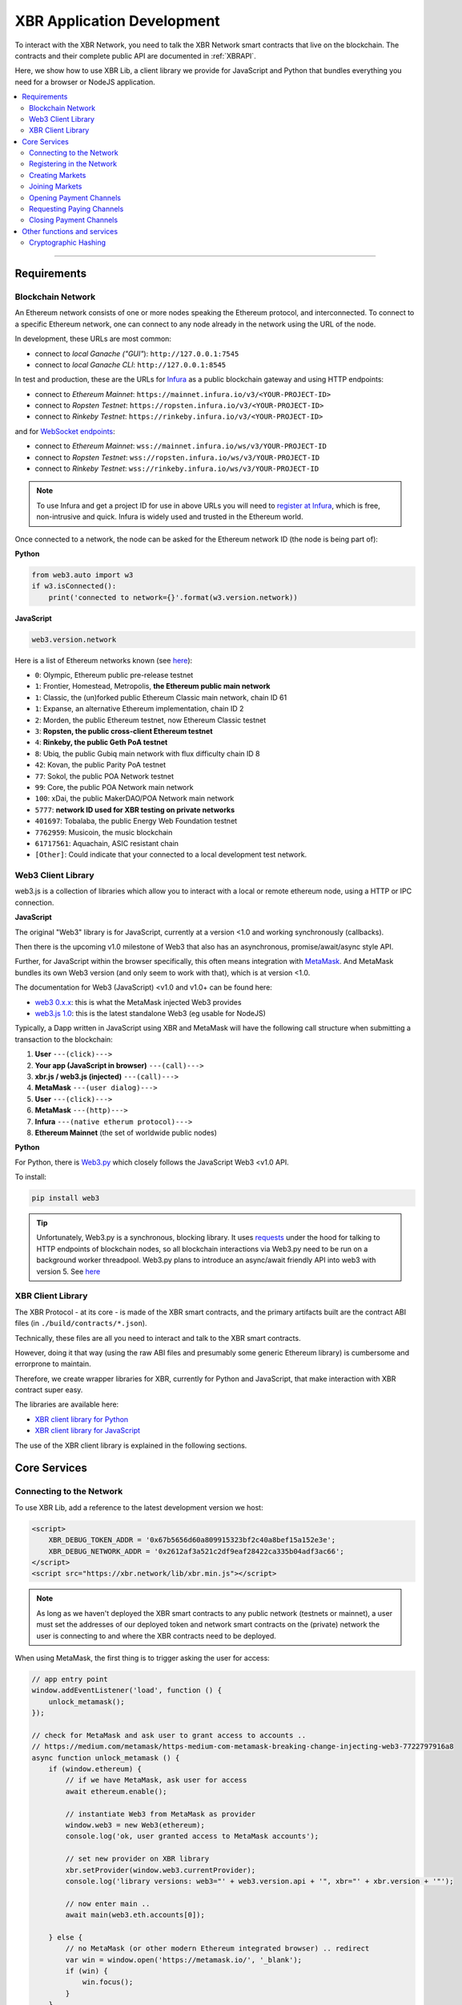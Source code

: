 XBR Application Development
===========================

To interact with the XBR Network, you need to talk the XBR Network smart contracts
that live on the blockchain.
The contracts and their complete public API are documented in :ref:`XBRAPI`.

Here, we show how to use XBR Lib, a client library we provide for JavaScript and
Python that bundles everything you need for a browser or NodeJS application.

.. contents:: :local:

--------

Requirements
------------

Blockchain Network
..................

An Ethereum network consists of one or more nodes speaking the Ethereum protocol, and interconnected.
To connect to a specific Ethereum network, one can connect to any node already in the network using
the URL of the node.

In development, these URLs are most common:

* connect to *local Ganache ("GUI"*): ``http://127.0.0.1:7545``
* connect to *local Ganache CLI*: ``http://127.0.0.1:8545``

In test and production, these are the URLs for `Infura <https://infura.io/>`_ as a public blockchain gateway
and using HTTP endpoints:

* connect to *Ethereum Mainnet*: ``https://mainnet.infura.io/v3/<YOUR-PROJECT-ID>``
* connect to *Ropsten Testnet*: ``https://ropsten.infura.io/v3/<YOUR-PROJECT-ID>``
* connect to *Rinkeby Testnet*: ``https://rinkeby.infura.io/v3/<YOUR-PROJECT-ID>``

and for `WebSocket endpoints <https://infura.io/docs/ethereum/wss/introduction>`_:

* connect to *Ethereum Mainnet*: ``wss://mainnet.infura.io/ws/v3/YOUR-PROJECT-ID``
* connect to *Ropsten Testnet*: ``wss://ropsten.infura.io/ws/v3/YOUR-PROJECT-ID``
* connect to *Rinkeby Testnet*: ``wss://rinkeby.infura.io/ws/v3/YOUR-PROJECT-ID``

.. note::

    To use Infura and get a project ID for use in above URLs you will need
    to `register at Infura <https://infura.io/register>`__, which is free,
    non-intrusive and quick. Infura is widely used and trusted in the
    Ethereum world.

Once connected to a network, the node can be asked for the Ethereum network ID (the node is being part of):

**Python**

.. code-block:: python

    from web3.auto import w3
    if w3.isConnected():
        print('connected to network={}'.format(w3.version.network))

**JavaScript**

.. code-block:: javascript

    web3.version.network

Here is a list of Ethereum networks known (see `here <https://ethereum.stackexchange.com/a/17101>`__):

* ``0``: Olympic, Ethereum public pre-release testnet
* ``1``: Frontier, Homestead, Metropolis, **the Ethereum public main network**
* ``1``: Classic, the (un)forked public Ethereum Classic main network, chain ID 61
* ``1``: Expanse, an alternative Ethereum implementation, chain ID 2
* ``2``: Morden, the public Ethereum testnet, now Ethereum Classic testnet
* ``3``: **Ropsten, the public cross-client Ethereum testnet**
* ``4``: **Rinkeby, the public Geth PoA testnet**
* ``8``: Ubiq, the public Gubiq main network with flux difficulty chain ID 8
* ``42``: Kovan, the public Parity PoA testnet
* ``77``: Sokol, the public POA Network testnet
* ``99``: Core, the public POA Network main network
* ``100``: xDai, the public MakerDAO/POA Network main network
* ``5777``: **network ID used for XBR testing on private networks**
* ``401697``: Tobalaba, the public Energy Web Foundation testnet
* ``7762959``: Musicoin, the music blockchain
* ``61717561``: Aquachain, ASIC resistant chain
* ``[Other]``: Could indicate that your connected to a local development test network.


Web3 Client Library
...................

web3.js is a collection of libraries which allow you to interact with a local
or remote ethereum node, using a HTTP or IPC connection.

**JavaScript**

The original "Web3" library is for JavaScript, currently at a version <1.0 and working synchronously (callbacks).

Then there is the upcoming v1.0 milestone of Web3 that also has an asynchronous, promise/await/async style API.

Further, for JavaScript within the browser specifically, this often means integration with
`MetaMask <https://metamask.io/>`_. And MetaMask bundles its own Web3 version (and only seem to work with that),
which is at version <1.0.

The documentation for Web3 (JavaScript) <v1.0 and v1.0+ can be found here:

* `web3 0.x.x <https://github.com/ethereum/wiki/wiki/JavaScript-API>`_: this is what the MetaMask injected Web3 provides
* `web3.js 1.0 <https://web3js.readthedocs.io/en/1.0/index.html>`_: this is the latest standalone Web3 (eg usable for NodeJS)

Typically, a Dapp written in JavaScript using XBR and MetaMask will have the
following call structure when submitting a transaction to the blockchain:

1. **User** ``---(click)--->``
2. **Your app (JavaScript in browser)** ``---(call)--->``
3. **xbr.js / web3.js (injected)** ``---(call)--->``
4. **MetaMask** ``---(user dialog)--->``
5. **User** ``---(click)--->``
6. **MetaMask** ``---(http)--->``
7. **Infura** ``---(native etherum protocol)--->``
8. **Ethereum Mainnet** (the set of worldwide public nodes)

**Python**

For Python, there is `Web3.py <https://web3py.readthedocs.io/en/stable/>`_ which closely follows the JavaScript Web3 <v1.0 API.

To install:

.. code-block:: console

    pip install web3

.. tip::

    Unfortunately, Web3.py is a synchronous, blocking library. It uses `requests <http://docs.python-requests.org/en/master/>`_
    under the hood for talking to HTTP endpoints of blockchain nodes, so all blockchain interactions via Web3.py need
    to be run on a background worker threadpool.
    Web3.py plans to introduce an async/await friendly API into web3 with version 5.
    See `here <https://github.com/ethereum/web3.py/issues/1055>`__


XBR Client Library
..................

The XBR Protocol - at its core - is made of the XBR smart contracts, and the
primary artifacts built are the contract ABI files (in ``./build/contracts/*.json``).

Technically, these files are all you need to interact and talk to the XBR
smart contracts.

However, doing it that way (using the raw ABI files and presumably some generic
Ethereum library) is cumbersome and errorprone to maintain.

Therefore, we create wrapper libraries for XBR, currently for Python and JavaScript,
that make interaction with XBR contract super easy.

The libraries are available here:

* `XBR client library for Python <https://pypi.org/project/xbr/>`__
* `XBR client library for JavaScript <https://xbr.network/lib/xbr.min.js>`__

The use of the XBR client library is explained in the following sections.


Core Services
-------------

Connecting to the Network
.........................

To use XBR Lib, add a reference to the latest development version we host:

.. code-block:: html

    <script>
        XBR_DEBUG_TOKEN_ADDR = '0x67b5656d60a809915323bf2c40a8bef15a152e3e';
        XBR_DEBUG_NETWORK_ADDR = '0x2612af3a521c2df9eaf28422ca335b04adf3ac66';
    </script>
    <script src="https://xbr.network/lib/xbr.min.js"></script>

.. note::

    As long as we haven't deployed the XBR smart contracts to
    any public network (testnets or mainnet), a user must set the
    addresses of our deployed token and network smart contracts
    on the (private) network the user is connecting to and where
    the XBR contracts need to be deployed.

When using MetaMask, the first thing is to trigger asking the user for access:

.. code-block:: javascript

    // app entry point
    window.addEventListener('load', function () {
        unlock_metamask();
    });

    // check for MetaMask and ask user to grant access to accounts ..
    // https://medium.com/metamask/https-medium-com-metamask-breaking-change-injecting-web3-7722797916a8
    async function unlock_metamask () {
        if (window.ethereum) {
            // if we have MetaMask, ask user for access
            await ethereum.enable();

            // instantiate Web3 from MetaMask as provider
            window.web3 = new Web3(ethereum);
            console.log('ok, user granted access to MetaMask accounts');

            // set new provider on XBR library
            xbr.setProvider(window.web3.currentProvider);
            console.log('library versions: web3="' + web3.version.api + '", xbr="' + xbr.version + '"');

            // now enter main ..
            await main(web3.eth.accounts[0]);

        } else {
            // no MetaMask (or other modern Ethereum integrated browser) .. redirect
            var win = window.open('https://metamask.io/', '_blank');
            if (win) {
                win.focus();
            }
        }
    }

Above will jump into `main()` when the user has granted access. Below is an example where
we ask for the current XBR balance of the user account, and the XBR Network membership level:

.. code-block:: javascript

    // main app: this runs with the 1st MetaMask account (given the user has granted access)
    async function main (account) {
        console.log('starting main from account ' + account);

        // ask for current balance in XBR
        var balance = await xbr.xbrToken.balanceOf(account);
        if (balance > 0) {
            balance = balance / 10**18;
            console.log('account holds ' + balance + ' XBR');
        } else {
            console.log('account does not hold XBR currently');
        }
    }

You can download the complete exmaple page with above code
:download:`from here </_static/html/xbr_app1.html>`.

When opening this Web page (remember, it needs to served from a Web server,
``file://`` will *not* work), you should see log output like the following
in your browser console:

.. code-block:: console

    ok, user granted access to MetaMask accounts
    xbr_app1.html:30 library versions: web3="0.20.3", xbr="18.11.1"
    xbr_app1.html:46 starting main from account 0x90f8bf6a479f320ead074411a4b0e7944ea8c9c1
    xbr_app1.html:52 account holds 1000000000 XBR
    xbr_app1.html:60 account is already member in the XBR network (level=2)


Congratulations! You are now connected to the XBR Network.

----------


Registering in the Network
..........................

All stakeholders or participants in XBR, that is XBR Market Owners, XBR Data Providers and
XBR Data Consumers must be registered in the XBR Network first.

When registering in the XBR Network, users accept the XBR projects terms of use
and legal provisions, and optionally can submit a link to a user profile.

**EULA**

The XBR EULA of the XBR Network with end user license agreement, terms and
legal documents is published by the XBR Project on IPFS, and the current latest
version has the following `Multihash <https://multiformats.io/multihash/>`__ ID:

* XBR EULA on IPFS: ``QmU7Gizbre17x6V2VR1Q2GJEjz6m8S1bXmBtVxS2vmvb81``

Here is how to get the XBR EULA file and unzip the documents:

.. code-block:: console

    oberstet@thinkpad-x1:~$ cd /tmp
    oberstet@thinkpad-x1:/tmp$ ipfs get QmU7Gizbre17x6V2VR1Q2GJEjz6m8S1bXmBtVxS2vmvb81
    Saving file(s) to QmU7Gizbre17x6V2VR1Q2GJEjz6m8S1bXmBtVxS2vmvb81
    1.13 KiB / 1.13 KiB [=======================================================================================================] 100.00% 0s
    oberstet@thinkpad-x1:/tmp$ unzip QmU7Gizbre17x6V2VR1Q2GJEjz6m8S1bXmBtVxS2vmvb81
    Archive:  QmU7Gizbre17x6V2VR1Q2GJEjz6m8S1bXmBtVxS2vmvb81
    creating: xbr-eula/
    inflating: xbr-eula/README.txt
    inflating: xbr-eula/XBR-EULA.txt
    inflating: xbr-eula/COPYRIGHT.txt

**Member Profile**

When registering on the XBR Network, a user (stakeholder) can have another
IPFS Multihash stored that points to a member profile file.
If provided, the file must be a `RDF/Turtle <https://www.w3.org/TR/turtle/>`__ file
with `FOAF <https://en.wikipedia.org/wiki/FOAF_(ontology)>`__ data.

.. note::

    .. figure:: /_static/img/Rdf_logo.svg
        :align: left
        :width: 60px
        :alt: RDF
        :figclass: align-left

    The `Resource Description Framework (RDF) <https://en.wikipedia.org/wiki/Resource_Description_Framework>`__
    is a family of World Wide Web Consortium (W3C) specifications originally designed as a metadata data model.
    RDF represents information using semantic triples, which comprise a subject, predicate,
    and object. Each item in the triple is expressed as a Web URI.

    .. figure:: /_static/img/rfd_triple.png
        :align: center
        :width: 100%
        :alt: RDF Triple
        :figclass: rdftriple

    `Terse RDF Triple Language (Turtle) <https://en.wikipedia.org/wiki/Turtle_(syntax)>`__
    is a syntax and file format for expressing data in the Resource Description Framework (RDF)
    data model.

    .. figure:: /_static/img/FoafLogo.svg
        :align: left
        :width: 60px
        :alt: FOAF
        :figclass: align-left

    `FOAF (an acronym of friend of a friend) <https://en.wikipedia.org/wiki/FOAF_(ontology)>`__
    is a machine-readable ontology describing persons,
    their activities and their relations to other people and objects. Anyone can use FOAF to
    describe themselves. FOAF allows groups of people to describe social networks without
    the need for a centralised database.

Here is an example FOAF member profile:

.. code-block:: console

    <rdf:RDF
        xmlns:rdf="http://www.w3.org/1999/02/22-rdf-syntax-ns#"
        xmlns:rdfs="http://www.w3.org/2000/01/rdf-schema#"
        xmlns:foaf="http://xmlns.com/foaf/0.1/"
        xmlns:admin="http://webns.net/mvcb/">
    <foaf:PersonalProfileDocument rdf:about="">
    <foaf:maker rdf:resource="#me"/>
    <foaf:primaryTopic rdf:resource="#me"/>
    <admin:generatorAgent rdf:resource="http://www.ldodds.com/foaf/foaf-a-matic"/>
    <admin:errorReportsTo rdf:resource="mailto:leigh@ldodds.com"/>
    </foaf:PersonalProfileDocument>
    <foaf:Person rdf:ID="me">
    <foaf:name>Tobias Oberstein</foaf:name>
    <foaf:title>Mr</foaf:title>
    <foaf:givenname>Tobias</foaf:givenname>
    <foaf:family_name>Oberstein</foaf:family_name>
    <foaf:nick>oberstet</foaf:nick>
    <foaf:mbox_sha1sum>8c61973dd1948a8ca9f57a153c2502265c7787d8</foaf:mbox_sha1sum>
    <foaf:homepage rdf:resource="https://crossbar.io"/>
    <foaf:workplaceHomepage rdf:resource="https://crossbario.com"/></foaf:Person>
    </rdf:RDF>

.. tip::

    Instead of writing FOAF manually, `FOAF-a-Matic <http://www.ldodds.com/foaf/foaf-a-matic.html>`__
    is a browser-based JavaScript FOAF generator that allow to quickly create FOAF.
    If you want to process FOAF (and RDF in general) in Python, we recommend
    `rdflib <https://rdflib.readthedocs.io/en/stable/>`__

Upload your FOAF profile file to IPFS:

.. code-block:: console

    (cpy370_1) oberstet@thinkpad-x1:~$ ipfs add oberstet.rdf
    added QmdeJDNEimpjWPsHCVTDCowQSK9j1tpoW9eW3mjhrTw6wu oberstet.rdf
    3.42 KiB / 3.42 KiB [==========================================================================================================] 100.00%

The multihash ``QmdeJDNEimpjWPsHCVTDCowQSK9j1tpoW9eW3mjhrTw6wu`` returned is what you
provide to ``XBRNetwork.register`` (see below).

Given EULA and Member Profile, here is how to register in the XBR Network in
Python and JavaScript.

**Registering in Python**

.. code-block:: python

    def main(account):
        eula = 'QmU7Gizbre17x6V2VR1Q2GJEjz6m8S1bXmBtVxS2vmvb81'
        profile = 'QmdeJDNEimpjWPsHCVTDCowQSK9j1tpoW9eW3mjhrTw6wu'

        xbr.xbrNetwork.functions.register(eula, profile).transact({'from': account, 'gas': 1000000})

**Registering in JavaScript**

.. code-block:: javascript

    async function main (account) {
        const eula = 'QmU7Gizbre17x6V2VR1Q2GJEjz6m8S1bXmBtVxS2vmvb81'
        const profile = 'QmdeJDNEimpjWPsHCVTDCowQSK9j1tpoW9eW3mjhrTw6wu'

        await xbr.xbrNetwork.register(eula, profile, {from: account});
    }

To check for the membership level of an address, you can use :sol:func:`XBRNetwork.getMemberLevel`.

**Check Membership in Python**

.. code-block:: python

    def main(account):

        level = xbr.xbrNetwork.functions.getMemberLevel(account).call()
        if (level):
            print('account is already member in the XBR network (level={})'.format(level))
        else:
            print('account is not yet member in the XBR network')

**Check Membership in JavaScript**

.. code-block:: javascript

    async function main (account) {

        const level = await xbr.xbrNetwork.getMemberLevel(account);
        if (level > 0) {
            console.log('account is already member in the XBR network (level=' + level + ')');
        } else {
            console.log('account is not yet member in the XBR network');
        }
    }

Using the XBR ABI files, you can interact with the XBR smart contracts and eg register in the network
from within other programming languages.

--------


Creating Markets
................

After registering in the XBR Network, stakeholders that want to run their own
data markets will first need to create a XBR Market.


**Create a market in JavaScript**

.. code-block:: javascript

    async function main (account) {

        // marketId (like all IDs in XBR) is a 128 bit (16 bytes) unique value
        // here, we derive a deterministic ID from a name. other approaches to
        // get an ID are fine too - as long as the ID is unique
        const marketId = web3.sha3('MyMarket1').substring(0, 34);

        // every market has exactly one delegate working as a market maker delegate
        // the market maker maintains the real-time offchain balances, mediates
        // the actual data market transactions and talks to the blockchain
        const maker = '0x...';

        // optionally, provide an IPFS link to a ZIP file with market terms/documents
        const terms = '';

        // optionally, provide an IPFS link to a RDF/Turtle file with market metadata
        const meta = '';

        // both XBR Consumers and Providers must deposit 100 XBR into the
        // market as a security guarantee when joining
        const providerSecurity = 100 * 10**18;
        const consumerSecurity = 100 * 10**18;

        // the market owner takes 5% market fee
        const marketFee = 0.05 * 10**9 * 10**18

        // now actually create the market. the sender will become market owner.
        await xbr.xbrNetwork.openMarket(marketId, terms, meta, maker,
            providerSecurity, consumerSecurity, marketFee, {from: account});
    }


Joining Markets
...............

XBR Provider that want to offer or XBR Consumer that wants to use data services
in a XBR Market first need to join the respective XBR Market.

A given actor (address) can only be joined on a given XBR Market only once,
under one role of these roles:

* ``XBRNetwork.ActorType.CONSUMER``
* ``XBRNetwork.ActorType.PROVIDER``

The actor may join more than one XBR Market (under the same or different roles),
but on one given XBR Market, it can only act as either a XBR Consumer or Provider.

.. note::

    The XBR Market owner is automatically joined under role ``XBRNetwork.ActorType.MARKET``
    when the market is created.

**Join a market in JavaScript**

To join a XBR Market in JavaScript:

.. code-block:: javascript

    async function main (account) {

        // derive (deterministically) an ID for our market
        const marketId = web3.sha3('MyMarket1').substring(0, 34);

        // join under role XBR Consumer
        const actorType = xbr.ActorType.CONSUMER;
        // const actorType = xbr.ActorType.PROVIDER;

        // join the market
        await xbr.xbrNetwork.joinMarket(marketId, xbr.ActorType.CONSUMER, {from: account});
    }


Opening Payment Channels
........................

After a XBR Consumer has joined a XBR Market, it needs to open a payment channel
to allow a delegate to spend XBR tokens to buy data services.
The buying of data services happens in microtransactions in real-time and off-chain.
The XBR token to be spent offchain by the XBR Consumer delegate will be consumed
from the payment channel opened previously.
The payment channel is always *from* a XBR Consumer *to* a XBR Market, or
*from* a XBR Market *to* a XBR Provider.
Both parties in a payment channel can request to close the channel at any
time (see below, "Closing Payment Channels").

Opening a payment channel involves two blockchain transactions:

1. approve the transfer of XBR token from the user to the ``XBRNetwork`` smart contract
2. call ``XBRNetwork.openPaymentChannel``, which will create a new ``XBRPaymentChannel``
   smart contract instance, transfering the tokens to this SC instance as new owner
   and return the payment channel contract instance

The returned new smart contract instance of ``XBRPaymentChannel`` can be
directly received and further operated on when calling from Solidity,
but not JavaScript.
In JavaScript, blockchain *transactions* always only return the **transaction receipt**,
*not* the result of the called smart contract function.
To receive the address of the dynamically created new smart contract instance
of ``XBRPaymentChannel``, we instead subscribe to receive blockchain events published
by ``XBRNetwork``.

**Open a payment channel in JavaScript**

To open a payment channel in JavaScript, approve the token transfer, call into
``XBRNetwork``, and subscribe to the ``PaymentChannelCreated`` event:

.. code-block:: javascript

    async function main (account) {

        // derive (deterministically) an ID for our market
        const marketId = web3.sha3('MyMarket1').substring(0, 34);

        const success = await xbr.xbrToken.approve(xbr.xbrNetwork.address, amount, {from: account});

        if (!success) {
            throw 'transfer was not approved';
        }

        var watch = {
            tx: null
        }

        const options = {};
        xbr.xbrNetwork.PaymentChannelCreated(options, function (error, event)
            {
                console.log('PaymentChannelCreated', event);
                if (event) {
                    if (watch.tx && event.transactionHash == watch.tx) {
                        console.log('new payment channel created: marketId=' + event.args.marketId + ', channel=' + event.args.channel + '');
                    }
                }
                else {
                    console.error(error);
                }
            }
        );

        console.log('test_open_payment_channel(marketId=' + marketId + ', consumer=' + consumer + ', amount=' + amount + ')');

        // bytes32 marketId, address consumer, uint256 amount
        const tx = await xbr.xbrNetwork.openPaymentChannel(marketId, consumer, amount, {from: account});

        console.log(tx);

        watch.tx = tx.tx;

        console.log('transaction completed: tx=' + tx.tx + ', gasUsed=' + tx.receipt.gasUsed);

    }




Requesting Paying Channels
..........................

Closing Payment Channels
........................


Other functions and services
----------------------------

Cryptographic Hashing
.....................

Ethereum widely uses Keccak 256 bit hashes - which are almost, but not completely
the same as SHA3-256 hashes.

You can use Web3.js to compute hashes in `JavaScript <https://web3js.readthedocs.io/en/1.0/web3-utils.html#sha3>`_:

.. code-block:: console

    web3.sha3('hello');
    "0x1c8aff950685c2ed4bc3174f3472287b56d9517b9c948127319a09a7a36deac8"

For Python, Web3.py provides similar `functionality <https://web3py.readthedocs.io/en/stable/overview.html?highlight=Web3.sha3#cryptographic-hashing>`_:

.. code-block:: python

    >>> import web3
    >>> web3.Web3.sha3('hello'.encode('utf8'))
    HexBytes('0x1c8aff950685c2ed4bc3174f3472287b56d9517b9c948127319a09a7a36deac8')
